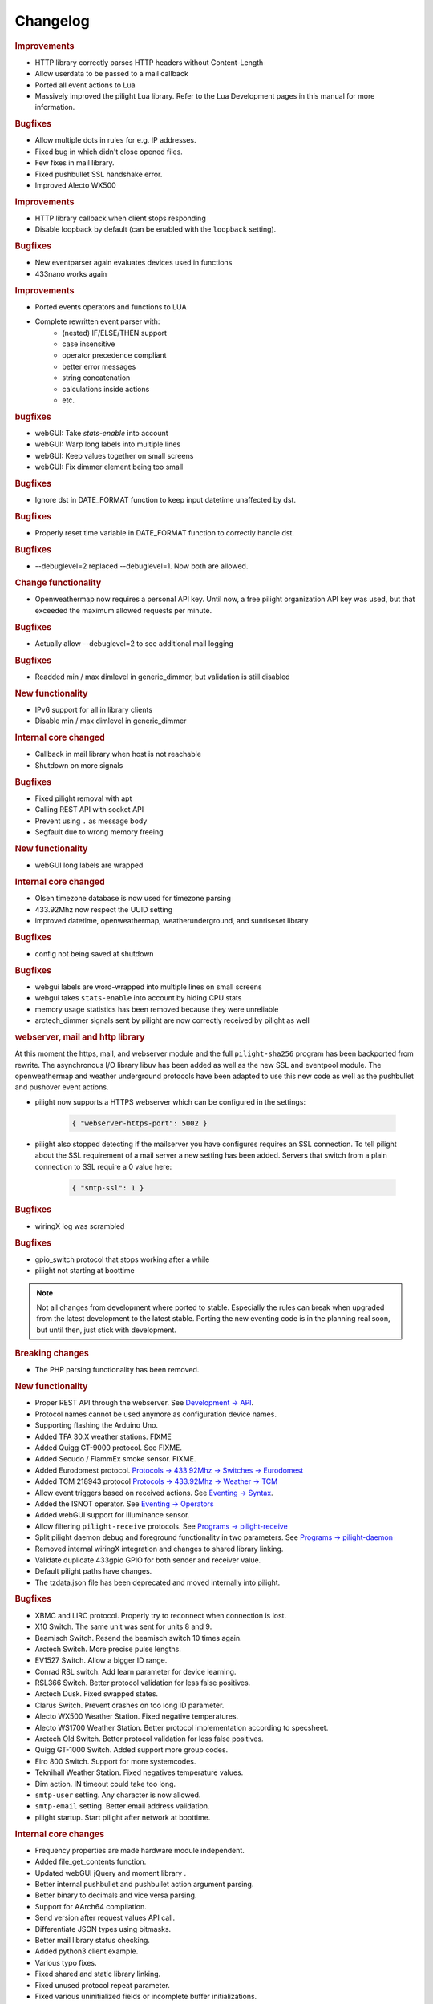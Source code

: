 Changelog
=========

.. versionadded:: 8.1.2

.. rubric:: Improvements

- HTTP library correctly parses HTTP headers without Content-Length
- Allow userdata to be passed to a mail callback
- Ported all event actions to Lua
- Massively improved the pilight Lua library. Refer to the Lua Development pages in this manual for more information.

.. rubric:: Bugfixes

- Allow multiple dots in rules for e.g. IP addresses.
- Fixed bug in which didn't close opened files.
- Few fixes in mail library.
- Fixed pushbullet SSL handshake error.
- Improved Alecto WX500 

.. versionadded:: 8.1.1

.. rubric:: Improvements

- HTTP library callback when client stops responding
- Disable loopback by default (can be enabled with the ``loopback`` setting).

.. rubric:: Bugfixes

- New eventparser again evaluates devices used in functions
- 433nano works again

.. versionadded:: 8.1.0

.. rubric:: Improvements

- Ported events operators and functions to LUA
- Complete rewritten event parser with:
   - (nested) IF/ELSE/THEN support
   - case insensitive
   - operator precedence compliant
   - better error messages
   - string concatenation
   - calculations inside actions
   - etc.

.. rubric:: bugfixes

- webGUI: Take `stats-enable` into account
- webGUI: Warp long labels into multiple lines
- webGUI: Keep values together on small screens
- webGUI: Fix dimmer element being too small

.. versionadded:: 8.0.10

.. rubric:: Bugfixes

- Ignore dst in DATE_FORMAT function to keep input datetime unaffected by dst.

.. versionadded:: 8.0.9

.. rubric:: Bugfixes

- Properly reset time variable in DATE_FORMAT function to correctly handle dst.

.. versionadded:: 8.0.8

.. rubric:: Bugfixes

- --debuglevel=2 replaced --debuglevel=1. Now both are allowed.

.. versionadded:: 8.0.7

.. rubric:: Change functionality

- Openweathermap now requires a personal API key. Until now, a free pilight organization API key was used, but that exceeded the maximum allowed requests per minute.

.. rubric:: Bugfixes

- Actually allow --debuglevel=2 to see additional mail logging

.. versionadded:: 8.0.6

.. rubric:: Bugfixes

- Readded min / max dimlevel in generic_dimmer, but validation is still disabled

.. versionadded:: 8.0.5

.. rubric:: New functionality

- IPv6 support for all in library clients
- Disable min / max dimlevel in generic_dimmer

.. rubric:: Internal core changed

- Callback in mail library when host is not reachable
- Shutdown on more signals

.. rubric:: Bugfixes

- Fixed pilight removal with apt
- Calling REST API with socket API
- Prevent using ``.`` as message body
- Segfault due to wrong memory freeing

.. versionadded:: 8.0.4

.. rubric:: New functionality

- webGUI long labels are wrapped 

.. rubric:: Internal core changed

- Olsen timezone database is now used for timezone parsing
- 433.92Mhz now respect the UUID setting
- improved datetime, openweathermap, weatherunderground, and sunriseset library

.. rubric:: Bugfixes

- config not being saved at shutdown

.. versionadded:: 8.0.3

.. rubric:: Bugfixes

- webgui labels are word-wrapped into multiple lines on small screens
- webgui takes ``stats-enable`` into account by hiding CPU stats
- memory usage statistics has been removed because they were unreliable
- arctech_dimmer signals sent by pilight are now correctly received by pilight as well

.. rubric:: webserver, mail and http library

At this moment the https, mail, and webserver module and the full ``pilight-sha256`` program has been backported from rewrite. The asynchronous I/O library libuv has been added as well as the new SSL and eventpool module. The openweathermap and weather underground protocols have been adapted to use this new code as well as the pushbullet and pushover event actions.

- pilight now supports a HTTPS webserver which can be configured in the settings:

   .. code-block:: json

      { "webserver-https-port": 5002 }

- pilight also stopped detecting if the mailserver you have configures requires an SSL connection. To tell pilight about the SSL requirement of a mail server a new setting has been added. Servers that switch from a plain connection to SSL require a 0 value here:

   .. code-block:: json

      { "smtp-ssl": 1 }

.. versionadded:: 8.0.2

.. rubric:: Bugfixes

- wiringX log was scrambled

.. versionadded:: 8.0.1

.. rubric:: Bugfixes

- gpio_switch protocol that stops working after a while
- pilight not starting at boottime

.. versionadded:: 8.0

.. note::

   Not all changes from development where ported to stable. Especially the rules can break when upgraded from the latest development to the latest stable. Porting the new eventing code is in the planning real soon, but until then, just stick with development.

.. rubric:: Breaking changes

- The PHP parsing functionality has been removed.

.. rubric:: New functionality

- Proper REST API through the webserver. See `Development -> API <https://manual.pilight.org/development/api.html#webserver>`_.

- Protocol names cannot be used anymore as configuration device names.

- Supporting flashing the Arduino Uno.

- Added TFA 30.X weather stations. FIXME
- Added Quigg GT-9000 protocol. See FIXME.
- Added Secudo / FlammEx smoke sensor. FIXME.
- Added Eurodomest protocol. `Protocols -> 433.92Mhz -> Switches -> Eurodomest <https://manual.pilight.org/protocols/433.92/switch/eurodomest.html>`_
- Added TCM 218943 protocol `Protocols -> 433.92Mhz -> Weather -> TCM <https://manual.pilight.org/protocols/433.92/weather/protocols/433.92/weather/tcm.html>`_

- Allow event triggers based on received actions. See `Eventing -> Syntax <https://manual.pilight.org/eventing/syntax.html#devices>`_.
- Added the ISNOT operator. See `Eventing -> Operators <https://manual.pilight.org/eventing/operators.html>`_

- Added webGUI support for illuminance sensor.

- Allow filtering ``pilight-receive`` protocols. See `Programs -> pilight-receive <https://manual.pilight.org/programs/receive.html>`_
- Split pilight daemon debug and foreground functionality in two parameters. See `Programs -> pilight-daemon <https://manual.pilight.org/programs/daemon.html>`_

- Removed internal wiringX integration and changes to shared library linking.
- Validate duplicate 433gpio GPIO for both sender and receiver value.

- Default pilight paths have changes.
- The tzdata.json file has been deprecated and moved internally into pilight.

.. rubric:: Bugfixes

- XBMC and LIRC protocol. Properly try to reconnect when connection is lost.
- X10 Switch. The same unit was sent for units 8 and 9.
- Beamisch Switch. Resend the beamisch switch 10 times again.
- Arctech Switch. More precise pulse lengths.
- EV1527 Switch. Allow a bigger ID range.
- Conrad RSL switch. Add learn parameter for device learning.
- RSL366 Switch. Better protocol validation for less false positives.
- Arctech Dusk. Fixed swapped states.
- Clarus Switch. Prevent crashes on too long ID parameter.
- Alecto WX500 Weather Station. Fixed negative temperatures.
- Alecto WS1700 Weather Station. Better protocol implementation according to specsheet.
- Arctech Old Switch. Better protocol validation for less false positives.
- Quigg GT-1000 Switch. Added support more group codes.
- Elro 800 Switch. Support for more systemcodes.
- Teknihall Weather Station. Fixed negatives temperature values.
- Dim action. IN timeout could take too long.
- ``smtp-user`` setting. Any character is now allowed.
- ``smtp-email`` setting. Better email address validation.
- pilight startup. Start pilight after network at boottime.

.. rubric:: Internal core changes

- Frequency properties are made hardware module independent.
- Added file_get_contents function.
- Updated webGUI jQuery and moment library .
- Better internal pushbullet and pushbullet action argument parsing.
- Better binary to decimals and vice versa parsing.
- Support for AArch64 compilation.
- Send version after request values API call.
- Differentiate JSON types using bitmasks.
- Better mail library status checking.
- Added python3 client example.

- Various typo fixes.

- Fixed shared and static library linking.
- Fixed unused protocol repeat parameter.
- Fixed various uninitialized fields or incomplete buffer initializations.
- Fixed memory leaks in Dim, Label, and Switch action.
- Fixed inconsistent min and max dimlevel parsing in generic dimmer.
- Fixed webGUI dimmer display bugs.
- Fixed possible deadlock in datetime library.
- Fixed various buffer overflows in protocols.
- Fixed lm75, lm76, and bmp180 i2c-patch parsing.
- Fixed ntp time library bugs.
